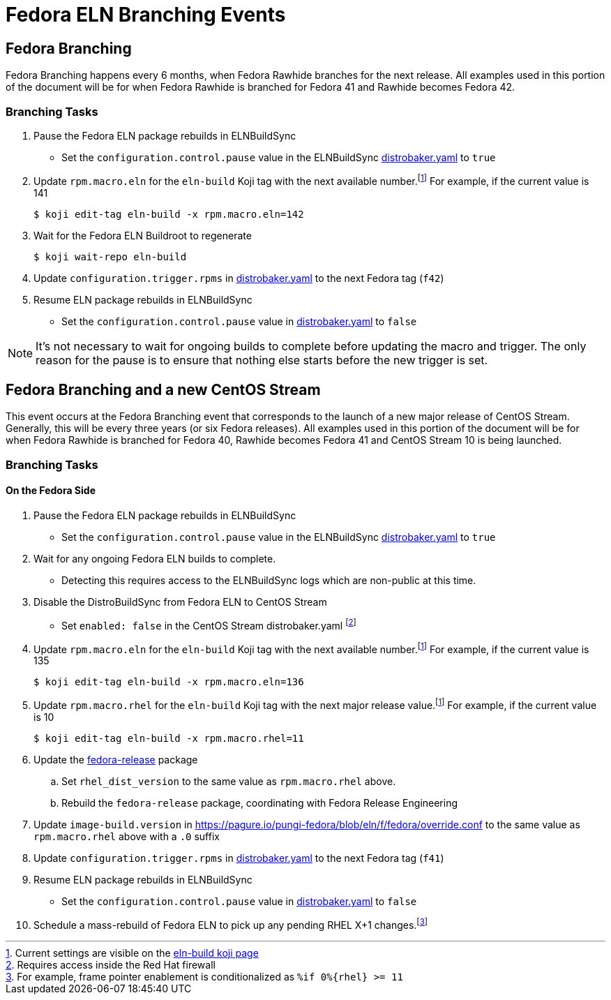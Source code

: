 = Fedora ELN Branching Events =

== Fedora Branching ==
Fedora Branching happens every 6 months, when Fedora Rawhide branches for the next release. All examples used in this portion of the document will be for when Fedora Rawhide is branched for Fedora 41 and Rawhide becomes Fedora 42.


=== Branching Tasks ===
. Pause the Fedora ELN package rebuilds in ELNBuildSync
** Set the `configuration.control.pause` value in the ELNBuildSync https://gitlab.com/redhat/centos-stream/ci-cd/distrosync/distrobuildsync-config/-/blob/main/distrobaker.yaml[distrobaker.yaml] to `true`
. Update `rpm.macro.eln` for the `eln-build` Koji tag with the next available number.footnote:elntag[Current settings are visible on the https://koji.fedoraproject.org/koji/taginfo?tagID=22493[eln-build koji page]] For example, if the current value is 141

 $ koji edit-tag eln-build -x rpm.macro.eln=142

. Wait for the Fedora ELN Buildroot to regenerate

 $ koji wait-repo eln-build

. Update `configuration.trigger.rpms` in https://gitlab.com/redhat/centos-stream/ci-cd/distrosync/distrobuildsync-config/-/blob/main/distrobaker.yaml[distrobaker.yaml] to the next Fedora tag (`f42`)

. Resume ELN package rebuilds in ELNBuildSync
** Set the `configuration.control.pause` value in https://gitlab.com/redhat/centos-stream/ci-cd/distrosync/distrobuildsync-config/-/blob/main/distrobaker.yaml[distrobaker.yaml] to `false`

NOTE: It's not necessary to wait for ongoing builds to complete before updating the macro and trigger. The only reason for the pause is to ensure that nothing else starts before the new trigger is set.


== Fedora Branching and a new CentOS Stream ==
This event occurs at the Fedora Branching event that corresponds to the launch of a new major release of CentOS Stream. Generally, this will be every three years (or six Fedora releases). All examples used in this portion of the document will be for when Fedora Rawhide is branched for Fedora 40, Rawhide becomes Fedora 41 and CentOS Stream 10 is being launched.

=== Branching Tasks ===
==== On the Fedora Side ====
. Pause the Fedora ELN package rebuilds in ELNBuildSync
** Set the `configuration.control.pause` value in the ELNBuildSync https://gitlab.com/redhat/centos-stream/ci-cd/distrosync/distrobuildsync-config/-/blob/main/distrobaker.yaml[distrobaker.yaml] to `true`
. Wait for any ongoing Fedora ELN builds to complete.
** Detecting this requires access to the ELNBuildSync logs which are non-public at this time.
. Disable the DistroBuildSync from Fedora ELN to CentOS Stream
** Set `enabled: false` in the CentOS Stream distrobaker.yaml footnote:internal[Requires access inside the Red Hat firewall]
. Update `rpm.macro.eln` for the `eln-build` Koji tag with the next available number.footnote:elntag[Current settings are visible on the https://koji.fedoraproject.org/koji/taginfo?tagID=22493[eln-build koji page]] For example, if the current value is 135

 $ koji edit-tag eln-build -x rpm.macro.eln=136

. Update `rpm.macro.rhel` for the `eln-build` Koji tag with the next major release value.footnote:elntag[Current settings are visible on the https://koji.fedoraproject.org/koji/taginfo?tagID=22493[eln-build koji page]] For example, if the current value is 10

 $ koji edit-tag eln-build -x rpm.macro.rhel=11

. Update the https://src.fedoraproject.org/rpms/fedora-release[fedora-release] package
.. Set `rhel_dist_version` to the same value as `rpm.macro.rhel` above.
.. Rebuild the `fedora-release` package, coordinating with Fedora Release Engineering
. Update `image-build.version` in https://pagure.io/pungi-fedora/blob/eln/f/fedora/override.conf to the same value as `rpm.macro.rhel` above with a `.0` suffix
. Update `configuration.trigger.rpms` in https://gitlab.com/redhat/centos-stream/ci-cd/distrosync/distrobuildsync-config/-/blob/main/distrobaker.yaml[distrobaker.yaml] to the next Fedora tag (`f41`)
. Resume ELN package rebuilds in ELNBuildSync
** Set the `configuration.control.pause` value in https://gitlab.com/redhat/centos-stream/ci-cd/distrosync/distrobuildsync-config/-/blob/main/distrobaker.yaml[distrobaker.yaml] to `false`
. Schedule a mass-rebuild of Fedora ELN to pick up any pending RHEL X+1 changes.footnote:[For example, frame pointer enablement is conditionalized as `%if 0%{rhel} >= 11`]
